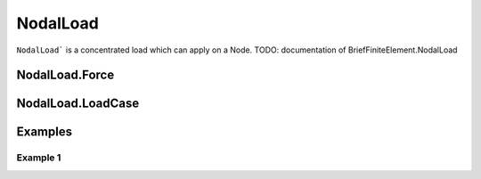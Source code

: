 NodalLoad
=========
``NodalLoad``` is a concentrated load which can apply on a Node.
TODO: documentation of BriefFiniteElement.NodalLoad

NodalLoad.Force
---------------

NodalLoad.LoadCase
------------------

Examples
--------

Example 1
^^^^^^^^^